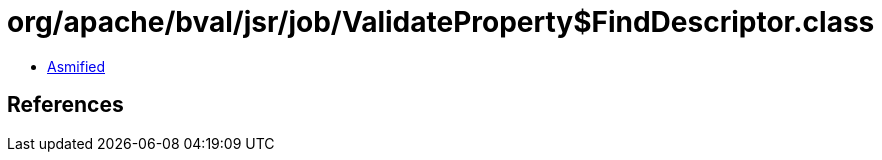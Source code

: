= org/apache/bval/jsr/job/ValidateProperty$FindDescriptor.class

 - link:ValidateProperty$FindDescriptor-asmified.java[Asmified]

== References

